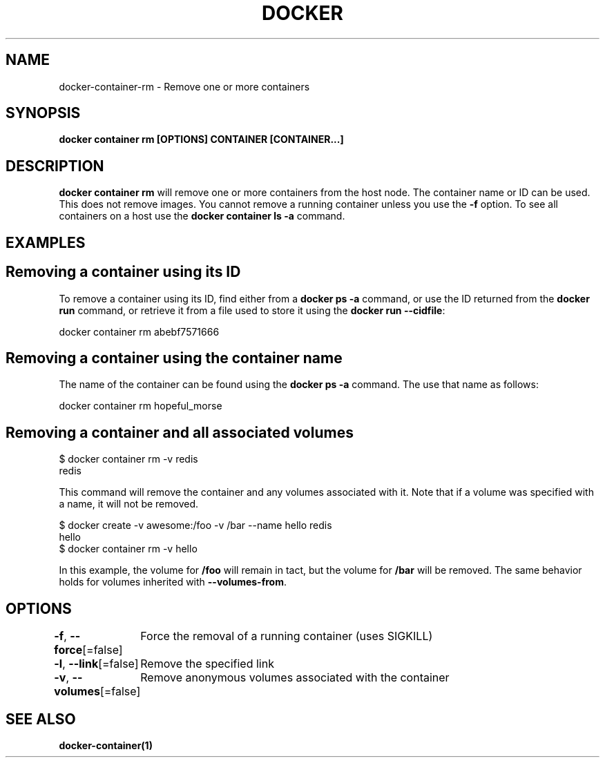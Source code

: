 .nh
.TH "DOCKER" "1" "Jun 2025" "Docker Community" "Docker User Manuals"

.SH NAME
docker-container-rm - Remove one or more containers


.SH SYNOPSIS
\fBdocker container rm [OPTIONS] CONTAINER [CONTAINER...]\fP


.SH DESCRIPTION
\fBdocker container rm\fP will remove one or more containers from the host node. The
container name or ID can be used. This does not remove images. You cannot
remove a running container unless you use the \fB-f\fP option. To see all
containers on a host use the \fBdocker container ls -a\fP command.


.SH EXAMPLES
.SH Removing a container using its ID
To remove a container using its ID, find either from a \fBdocker ps -a\fP
command, or use the ID returned from the \fBdocker run\fP command, or retrieve
it from a file used to store it using the \fBdocker run --cidfile\fP:

.EX
docker container rm abebf7571666
.EE

.SH Removing a container using the container name
The name of the container can be found using the \fBdocker ps -a\fP
command. The use that name as follows:

.EX
docker container rm hopeful_morse
.EE

.SH Removing a container and all associated volumes
.EX
$ docker container rm -v redis
redis
.EE

.PP
This command will remove the container and any volumes associated with it.
Note that if a volume was specified with a name, it will not be removed.

.EX
$ docker create -v awesome:/foo -v /bar --name hello redis
hello
$ docker container rm -v hello
.EE

.PP
In this example, the volume for \fB/foo\fR will remain in tact, but the volume for
\fB/bar\fR will be removed. The same behavior holds for volumes inherited with
\fB--volumes-from\fR\&.


.SH OPTIONS
\fB-f\fP, \fB--force\fP[=false]
	Force the removal of a running container (uses SIGKILL)

.PP
\fB-l\fP, \fB--link\fP[=false]
	Remove the specified link

.PP
\fB-v\fP, \fB--volumes\fP[=false]
	Remove anonymous volumes associated with the container


.SH SEE ALSO
\fBdocker-container(1)\fP
